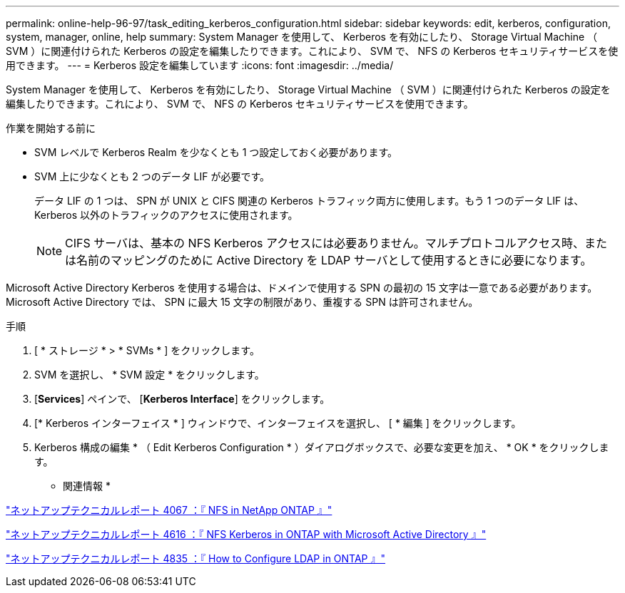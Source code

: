 ---
permalink: online-help-96-97/task_editing_kerberos_configuration.html 
sidebar: sidebar 
keywords: edit, kerberos, configuration, system, manager, online, help 
summary: System Manager を使用して、 Kerberos を有効にしたり、 Storage Virtual Machine （ SVM ）に関連付けられた Kerberos の設定を編集したりできます。これにより、 SVM で、 NFS の Kerberos セキュリティサービスを使用できます。 
---
= Kerberos 設定を編集しています
:icons: font
:imagesdir: ../media/


[role="lead"]
System Manager を使用して、 Kerberos を有効にしたり、 Storage Virtual Machine （ SVM ）に関連付けられた Kerberos の設定を編集したりできます。これにより、 SVM で、 NFS の Kerberos セキュリティサービスを使用できます。

.作業を開始する前に
* SVM レベルで Kerberos Realm を少なくとも 1 つ設定しておく必要があります。
* SVM 上に少なくとも 2 つのデータ LIF が必要です。
+
データ LIF の 1 つは、 SPN が UNIX と CIFS 関連の Kerberos トラフィック両方に使用します。もう 1 つのデータ LIF は、 Kerberos 以外のトラフィックのアクセスに使用されます。

+
[NOTE]
====
CIFS サーバは、基本の NFS Kerberos アクセスには必要ありません。マルチプロトコルアクセス時、または名前のマッピングのために Active Directory を LDAP サーバとして使用するときに必要になります。

====


Microsoft Active Directory Kerberos を使用する場合は、ドメインで使用する SPN の最初の 15 文字は一意である必要があります。Microsoft Active Directory では、 SPN に最大 15 文字の制限があり、重複する SPN は許可されません。

.手順
. [ * ストレージ * > * SVMs * ] をクリックします。
. SVM を選択し、 * SVM 設定 * をクリックします。
. [*Services*] ペインで、 [*Kerberos Interface*] をクリックします。
. [* Kerberos インターフェイス * ] ウィンドウで、インターフェイスを選択し、 [ * 編集 ] をクリックします。
. Kerberos 構成の編集 * （ Edit Kerberos Configuration * ）ダイアログボックスで、必要な変更を加え、 * OK * をクリックします。


* 関連情報 *

link:https://www.netapp.com/pdf.html?item=/media/10720-tr-4067.pdf["ネットアップテクニカルレポート 4067 ：『 NFS in NetApp ONTAP 』"^]

link:https://www.netapp.com/pdf.html?item=/media/19384-tr-4616.pdf["ネットアップテクニカルレポート 4616 ：『 NFS Kerberos in ONTAP with Microsoft Active Directory 』"^]

link:https://www.netapp.com/pdf.html?item=/media/19423-tr-4835.pdf["ネットアップテクニカルレポート 4835 ：『 How to Configure LDAP in ONTAP 』"^]

